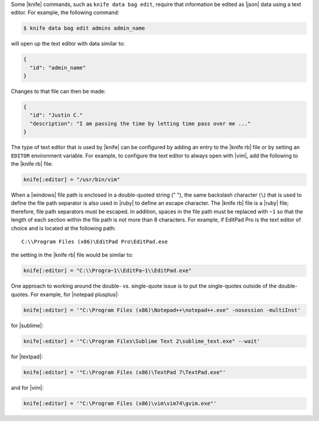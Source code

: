 .. The contents of this file may be included in multiple topics (using the includes directive).
.. The contents of this file should be modified in a way that preserves its ability to appear in multiple topics.


Some |knife| commands, such as ``knife data bag edit``, require that information be edited as |json| data using a text editor. For example, the following command:

.. code-block:: bash

   $ knife data bag edit admins admin_name

will open up the text editor with data similar to:

.. code-block:: javascript

   {
     "id": "admin_name"
   }

Changes to that file can then be made:

.. code-block:: javascript

   {
     "id": "Justin C."
     "description": "I am passing the time by letting time pass over me ..."
   }

The type of text editor that is used by |knife| can be configured by adding an entry to the |knife rb| file or by setting an ``EDITOR`` environment variable. For example, to configure the text editor to always open with |vim|, add the following to the |knife rb| file:

.. code-block:: ruby

   knife[:editor] = "/usr/bin/vim"

When a |windows| file path is enclosed in a double-quoted string (" "), the same backslash character (``\``) that is used to define the file path separator is also used in |ruby| to define an escape character. The |knife rb| file is a |ruby| file; therefore, file path separators must be escaped. In addition, spaces in the file path must be replaced with ``~1`` so that the length of each section within the file path is not more than 8 characters. For example, if EditPad Pro is the text editor of choice and is located at the following path::

   C:\\Program Files (x86)\EditPad Pro\EditPad.exe

the setting in the |knife rb| file would be similar to:

.. code-block:: ruby

   knife[:editor] = "C:\\Progra~1\\EditPa~1\\EditPad.exe"

One approach to working around the double- vs. single-quote issue is to put the single-quotes outside of the double-quotes. For example, for |notepad plusplus|:

.. code-block:: ruby

   knife[:editor] = '"C:\Program Files (x86)\Notepad++\notepad++.exe" -nosession -multiInst'

for |sublime|:

.. code-block:: ruby

   knife[:editor] = '"C:\Program Files\Sublime Text 2\sublime_text.exe" --wait'

for |textpad|:

.. code-block:: ruby

   knife[:editor] = '"C:\Program Files (x86)\TextPad 7\TextPad.exe"'

and for |vim|:

.. code-block:: ruby

   knife[:editor] = '"C:\Program Files (x86)\vim\vim74\gvim.exe"'






